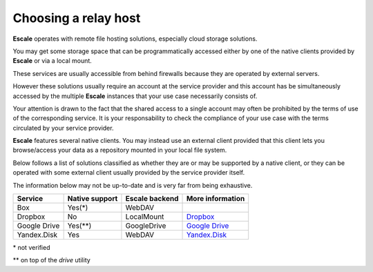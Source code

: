 
Choosing a relay host
---------------------

|escale| operates with remote file hosting solutions, especially cloud storage solutions.

You may get some storage space that can be programmatically accessed either by one of the native clients provided by |escale| or via a local mount.

These services are usually accessible from behind firewalls because they are operated by external servers.

However these solutions usually require an account at the service provider and this account has be simultaneously accessed by the multiple |escale| instances that your use case necessarily consists of.

Your attention is drawn to the fact that the shared access to a single account may often be prohibited by the terms of use of the corresponding service. It is your responsability to check the compliance of your use case with the terms circulated by your service provider.

|escale| features several native clients. You may instead use an external client provided that this client lets you browse/access your data as a repository mounted in your local file system.

Below follows a list of solutions classified as whether they are or may be supported by a native client, or they can be operated with some external client usually provided by the service provider itself.

The information below may not be up-to-date and is very far from being exhaustive.

+---------------+-----------------+-----------------+------------------+
| Service       | Native support  | Escale backend  | More information |
+===============+=================+=================+==================+
| Box           |       Yes(*)    |     WebDAV      |                  |
+---------------+-----------------+-----------------+------------------+
| Dropbox       |       No        |   LocalMount    | `Dropbox`_       |
+---------------+-----------------+-----------------+------------------+
| Google Drive  |       Yes(**)   |   GoogleDrive   | `Google Drive`_  |
+---------------+-----------------+-----------------+------------------+
| Yandex.Disk   |       Yes       |     WebDAV      | `Yandex.Disk`_   |
+---------------+-----------------+-----------------+------------------+

\* not verified

\*\* on top of the *drive* utility


.. |escale| replace:: **Escale**
.. _Dropbox: Dropbox.html
.. _Google Drive: GoogleDrive.html
.. _Yandex.Disk: YandexDisk.html
